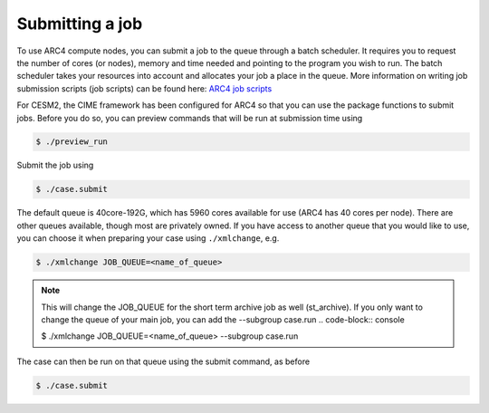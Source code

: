 Submitting a job
===================================

To use ARC4 compute nodes, you can submit a job to the queue through a batch scheduler. It requires you to request the number of cores (or nodes), memory and time needed and pointing to the program you wish to run. The batch scheduler takes your resources into account and allocates your job a place in the queue. More information on writing job submission scripts (job scripts) can be found here: `ARC4 job scripts <https://arcdocs.leeds.ac.uk/usage/batchjob.html#job-scripts>`_

For CESM2, the CIME framework has been configured for ARC4 so that you can use the package functions to submit jobs. Before you do so, you can preview commands that will be run at submission time using 

.. code-block:: console
		
		$ ./preview_run

Submit the job using 

.. code-block:: console
		
		$ ./case.submit

The default queue is 40core-192G, which has 5960 cores available for use (ARC4 has 40 cores per node). There are other queues available, though most are privately owned. If you have access to another queue that you would like to use, you can choose it when preparing your case using ``./xmlchange``, e.g.

.. code-block:: console
		
		$ ./xmlchange JOB_QUEUE=<name_of_queue>

.. note::

   This will change the JOB_QUEUE for the short term archive job as well (st_archive). If you only want to change the queue of your main job, you can add the --subgroup case.run
   .. code-block:: console
		   
   $ ./xmlchange JOB_QUEUE=<name_of_queue> --subgroup case.run


The case can then be run on that queue using the submit command, as before

.. code-block:: console
		
		$ ./case.submit
